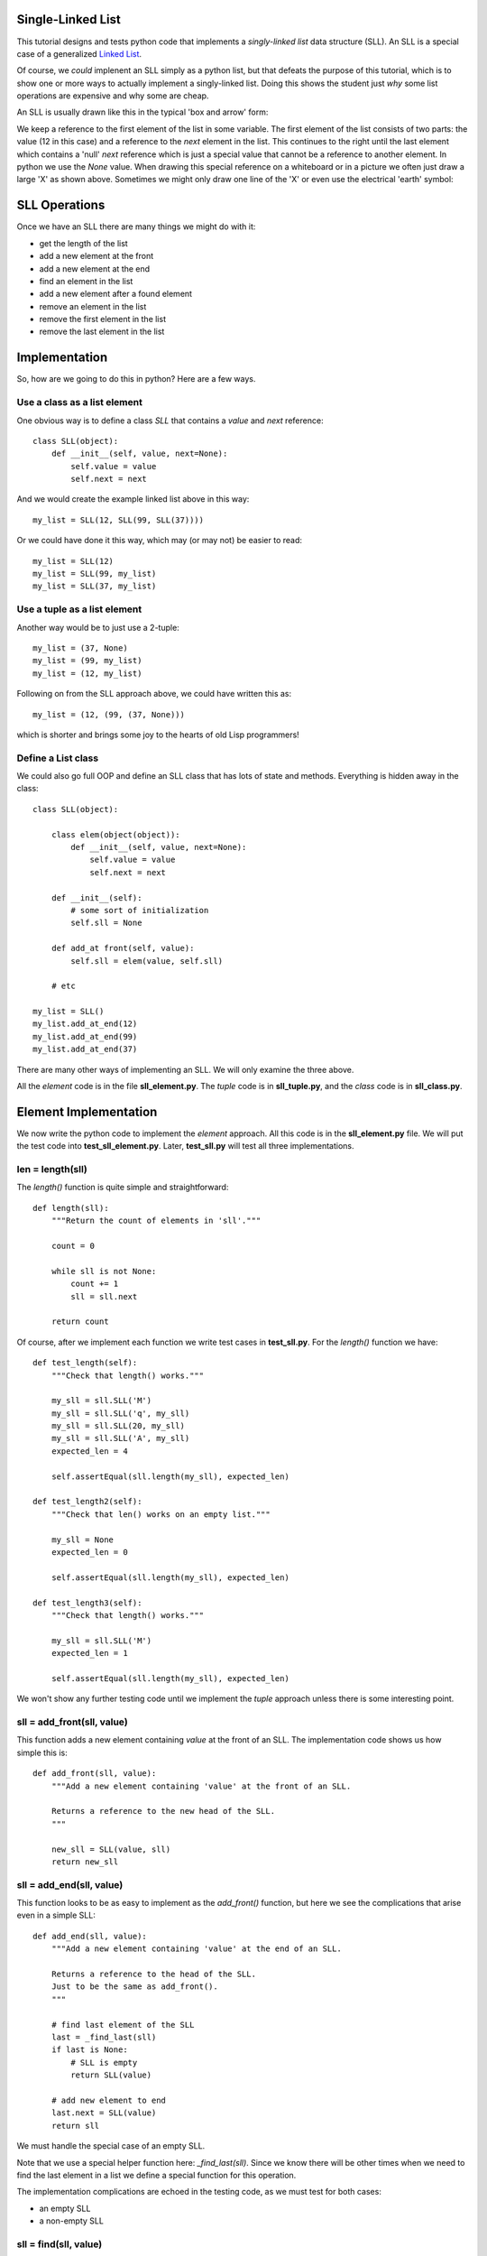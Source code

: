 Single-Linked List
==================

This tutorial designs and tests python code that implements a *singly-linked
list* data structure (SLL).  An SLL is a special case of a generalized
`Linked List <https://en.wikipedia.org/wiki/Linked_list>`_.

Of course, we *could* implenent an SLL simply as a python list, but that
defeats the purpose of this tutorial, which is to show one or more ways to
actually implement a singly-linked list.  Doing this shows the student just
*why* some list operations are expensive and why some are cheap.

An SLL is usually drawn like this in the typical 'box and arrow' form:

.. image:: sll.png
    :alt: A singly-linked list

We keep a reference to the first element of the list in some variable.  The
first element of the list consists of two parts: the value (12 in this case)
and a reference to the *next* element in the list.  This continues to the right
until the last element which contains a 'null' *next* reference which is just a
special value that cannot be a reference to another element.  In
python we use the *None* value.  When drawing this special reference on a
whiteboard or in a picture we often just draw a large 'X' as shown above.
Sometimes we might only draw one line of the 'X' or even use the electrical
'earth' symbol:

.. image:: end_of_list.png
    :alt: Examples of different styles for end-of-list

SLL Operations
==============

Once we have an SLL there are many things we might do with it:

* get the length of the list
* add a new element at the front
* add a new element at the end
* find an element in the list
* add a new element after a found element
* remove an element in the list
* remove the first element in the list
* remove the last element in the list

Implementation
==============

So, how are we going to do this in python?  Here are a few ways.

Use a class as a list element
-----------------------------

One obvious way is to define a class *SLL* that contains a *value* and *next*
reference:

::

    class SLL(object):
        def __init__(self, value, next=None):
            self.value = value
            self.next = next

And we would create the example linked list above in this way:

::

    my_list = SLL(12, SLL(99, SLL(37))))

Or we could have done it this way, which may (or may not) be easier to read:

::

    my_list = SLL(12)
    my_list = SLL(99, my_list)
    my_list = SLL(37, my_list)

Use a tuple as a list element
-----------------------------

Another way would be to just use a 2-tuple:

::

    my_list = (37, None)
    my_list = (99, my_list)
    my_list = (12, my_list)

Following on from the SLL approach above, we could have written this as:

::

    my_list = (12, (99, (37, None)))

which is shorter and brings some joy to the hearts of old Lisp programmers!

Define a List class
-------------------

We could also go full OOP and define an SLL class that has lots of state
and methods.  Everything is hidden away in the class:

::

    class SLL(object):
    
        class elem(object(object)):
            def __init__(self, value, next=None):
                self.value = value
                self.next = next
    
        def __init__(self):
            # some sort of initialization
            self.sll = None
    
        def add_at front(self, value):
            self.sll = elem(value, self.sll)
    
        # etc
    
    my_list = SLL()
    my_list.add_at_end(12)
    my_list.add_at_end(99)
    my_list.add_at_end(37)

There are many other ways of implementing an SLL.  We will only examine the
three above.

All the *element* code is in the file **sll_element.py**.  The *tuple* code
is in **sll_tuple.py**, and the *class* code is in **sll_class.py**.

Element Implementation
======================

We now write the python code to implement the *element* approach.  All this
code is in the **sll_element.py** file.  We will put the test code into
**test_sll_element.py**.  Later, **test_sll.py** will test all three
implementations.

len = length(sll)
-----------------

The *length()* function is quite simple and straightforward:

::

    def length(sll):
        """Return the count of elements in 'sll'."""
     
        count = 0
     
        while sll is not None:
            count += 1
            sll = sll.next
     
        return count

Of course, after we implement each function we write test cases in
**test_sll.py**.  For the *length()* function we have:

::

    def test_length(self):
        """Check that length() works."""
    
        my_sll = sll.SLL('M')
        my_sll = sll.SLL('q', my_sll)
        my_sll = sll.SLL(20, my_sll)
        my_sll = sll.SLL('A', my_sll)
        expected_len = 4
    
        self.assertEqual(sll.length(my_sll), expected_len)
    
    def test_length2(self):
        """Check that len() works on an empty list."""
    
        my_sll = None
        expected_len = 0
    
        self.assertEqual(sll.length(my_sll), expected_len)
    
    def test_length3(self):
        """Check that length() works."""
    
        my_sll = sll.SLL('M')
        expected_len = 1
    
        self.assertEqual(sll.length(my_sll), expected_len)

We won't show any further testing code until we implement the *tuple*
approach unless there is some interesting point.

sll = add_front(sll, value)
---------------------------

This function adds a new element containing *value* at the front of an SLL.
The implementation code shows us how simple this is:

::

    def add_front(sll, value):
        """Add a new element containing 'value' at the front of an SLL.
     
        Returns a reference to the new head of the SLL.
        """
    
        new_sll = SLL(value, sll)
        return new_sll

sll = add_end(sll, value)
-------------------------

This function looks to be as easy to implement as the *add_front()* function,
but here we see the complications that arise even in a simple SLL:

::

    def add_end(sll, value):
        """Add a new element containing 'value' at the end of an SLL.
    
        Returns a reference to the head of the SLL.
        Just to be the same as add_front().
        """
    
        # find last element of the SLL
        last = _find_last(sll)
        if last is None:
            # SLL is empty
            return SLL(value)
    
        # add new element to end
        last.next = SLL(value)
        return sll

We must handle the special case of an empty SLL.

Note that we use a special helper function here: *_find_last(sll)*.  Since we
know there will be other times when we need to find the last element in a list
we define a special function for this operation.

The implementation complications are echoed in the testing code, as we must
test for both cases:

* an empty SLL
* a non-empty SLL

sll = find(sll, value)
----------------------

The function is used to find the first element in an SLL with the given value.
The function returns a reference to the found element.  This is basically a
reference to the entire sub-SLL starting at the found value.  Again we have to
handle the *empty* special case:

::

    def find(sll, val):
        """Find element value 'val' in an SLL.
    
        sll   the SLL to search in
        val   the element value to find
        
        Returns a reference to the element containing 'val'.  Return None if
        not found.
    
        The SLL is not assumed to be sorted.
        """
    
        while sll is not None:
            if sll.value == val:
                return sll
            sll = sll.next
        
        return None

sll = add_after(sll, find_value, value)
---------------------------------------

The *add_after()* function adds a new element containing *value* immediately
after a found element containing *find_value*.

::

    def add_after(sll, find_value, value):
        """Add an element containing 'value' after the element containing 'find_value'.
          
        Return a reference to the found element.
        If the element containing 'find_value' is not found, return None.

        Adds after the first element found, not any subsequent elements with the
        same value.
        """

        f = find(sll, find_value)
        if f is not None:
            f.next = SLL(value, f.next)
            return f
        return None

The code is simple.  We use the previously defined function *find()* to look
for the *value* value.

sll = remove(sll, find_value)
-----------------------------

The *remove()* function removes the first element in an SLL that contains the
given value.  If no such element is found the SLL remains unchanged:

::

    def remove(sll, find_value):
        """Find and remove element with value 'find_value' in an SLL.
    
        sll         the SLL to search in
        find_value  the element value to find and remove
    
        Returns a reference to the possibly modified SLL.  This may be different
        from the original 'sll' reference as the first element may be removed.
        """
    
        # a reference to the previous element before the 'sll' element
        last = None
        scan = sll
    
        while scan is not None:
            if scan.value == find_value:
                if last is None:
                    # found at the first element
                    return scan.next
                # found within SLL, remove & return original 'sll'
                last.next = scan.next
                return sll
            last = scan
            scan = scan.next
    
        return sll

Here we see the *empty* complication cropping up again, bit it's not too bad.

We also see another thing that touches on the API design of our implementation.
We should ask ourselves "what does each function return?".  The design decision
taken was to always return a reference to the SLL where it made sense.

In the *remove()* function it is something we **must do**, as the function may
remove the first element of the SLL and we must tell the calling code what the
new SLL head reference is.

In the *find()* function we saw previously, we must tell the calling code
whether we found the value or not.  We could just return *True* or *false*,
but we decided to return the reference to the found element or *None* if
we didn't find the value.  This way, the calling code gets the binary result
of found or not as well as a reference to the found element so the code can
perhaps manipulate the found part of the SLL.

sll = remove_first(sll)
-----------------------

The *remove_first()* function removes the first element of the given list:

::

    def remove_first(sll):
        """Remove the first element of an SLL.
    
        Return the new SLL head reference.
        """
    
        # if SLL is empty, do nothing
        if sll is None:
            return None
    
        # return reference to second element
        return sll.next

Again we see the special handling of the *empty* case.

Note that we don't do anything to delete the removed element.  Python will
garbage-collect it eventually.

sll = remove_last(sll)
----------------------

This function removes the last element in an SLL, if any:

::

    def remove_last(sll):
        """Remove the last element of an SLL.
    
        Returns a reference to the modified SLL.  Note that SLL may only
        contain one element to begin with.
        """
    
        # find last and second-last elements in SLL
        prev = None
        scan = sll
    
        while scan is not None:
            if scan.next is None:
                if prev is None:
                    # only one element in SLL
                    return None
                # remove last element & return original 'sll'
                prev.next = None
                return sll
            prev = scan
            scan = scan.next

string = __str__(sll)
---------------------

As we were writing the test cases we found we needed to compare two SLL.
This could be done in a generalized computer science way but we decided to
simply take a leaf from the python book and create a function that behaves
like the object *__str__()* method.

The *element* implement function *__str__()* converts an SLL into a simple
python list and then return the string produced by the *str()* function:

::

    def __str__(sll):
        """Convert an SLL into a 'list' string representation."""
    
        result = []
    
        while sll is not None:
            result.append(sll.value)
            sll = sll.next
    
        return str(result)

This allows a simple comparison of two SLL that is good enough for testing.
We can see this function in operation in this sample of testing code:

::

    def test_add_front(self):
        """Check that add_front() works for empty SLL."""
        
        old_sll = None
        new_sll = sll.add_front(old_sll, 'A')
        expected = ['A']
        
        self.assertEqual(sll.__str__(new_sll), str(expected))
        
    def test_add_front2(self):
        """Check that add_front() works on SLL with one element."""
        
        old_sll = sll.SLL(20)
        new_sll = sll.add_front(old_sll, 'M')
        expected = ['M', 20]
        
        self.assertEqual(sll.__str__(new_sll), str(expected))

At this point our implementation of the *element* code is complete and tested.
The implementation code is in the **sll_element.py** file and the test code is
in **test_sll_element.py**.

Tuple Implementation
====================

We now implement and test the *tuple* SLL idea.

The testing code will 




Testing Implementations
=======================

Being good little programmers, we start thinking about testing our code, of
course!  Here we will use the python *unittest* module.

Our test code, like all test code, should really test the implementation of an
abstract singly-linked list.  Exactly how the SLL is implemented is of no
concern.  The test code could be written by someone other than the SLL
implementor.  This means that if we are clever enough, the same test code should
be able to test all three implementations.

One thing we want to do in testing is to ensure that an SLL we create has the
form we expect.  We could step through the list, but that requires knowledge
of how the list is implemented.  Another approach is to implement a method or
function that converts an SLL to a textual form.  This is what we will do.  In
a nod to the *python-way*, we implement a method or function *__str__()* which
returns a string indicating the structure of the SLL expressed as a python list.
This method/function is part of the implementation of each type of SLL and hides
the implementation details.

Which implementation should I use?
==================================

In python you wouldn't use *any* of the above approaches.  Python has good data
structures which already includes a *list* you can use.  But if your language
doesn't provide nice data structures and you need to implement an SLL (C, for
example) then you need to choose.

We choose the implementation method depending on the relative costs in:

* time, and
* space




























::

    import sll
    import unittest


    class TestSLL(unittest.TestCase):

        def test_sll_create(self):
            """Check a simple SLL creation."""

             my_list = sll.SLL('M')
             my_list = sll.SLL('q', my_list)
             my_list = sll.SLL(20, my_list)
             my_list = sll.SLL('A', my_list)

             my_list2 = sll.SLL('A',
                                sll.SLL(20,
                                        sll.SLL('q',
                                                sll.SLL('M'))))

             self.assertEqual(my_list, my_list2)

    if __name__ == '__main__':
        suite = unittest.makeSuite(TestSLL,'test')
        runner = unittest.TextTestRunner()
        runner.run(suite)

The test code is in *test_sll.py*.

The idea may be right, but when we run this we get:

::

    F
    ======================================================================
    FAIL: test_sll_create (__main__.TestSLL)
    Check a simple SLL creation.
    ----------------------------------------------------------------------
    Traceback (most recent call last):
      File "test_sll.py", line 27, in test_sll_create
        self.assertEqual(my_list, my_list2)
    AssertionError: <sll.SLL object at 0x7f4dd03a7690> != <sll.SLL object at 0x7f4dd03a7790>

We forgot that comparing objects doesn't work as we only compare the objects at
the head of each SLL.  We need some method of comparing SLL.  One way is to
write another function that converts an SLL into a python list:

::

    def sll2list(sll):
        """Convert an SLL into a list."""

        result = []
        while sll is not None:
            result.append(sll.value)
            sll = sll.next
        result.reverse()
        return result

Now our test code can convert a constructed SLL into a list for the purposes of
comparison.  Of course, our test code also needs to test the *sll2list()*
function:

::

    def test_sll2list(self):
        """Check that sll2list() works."""

        my_list = sll.SLL('M')
        my_list = sll.SLL('q', my_list)
        my_list = sll.SLL(20, my_list)
        my_list = sll.SLL('A', my_list)
        expected = ['M', 'q', 20, 'A']

        self.assertEqual(sll.sll2list(my_list), expected)

    def test_sll_create(self):
        """Check a simple SLL creation."""

        my_list = sll.SLL('M')
        my_list = sll.SLL('q', my_list)
        my_list = sll.SLL(20, my_list)
        my_list = sll.SLL('A', my_list)

        my_list2 = sll.SLL('A',
                           sll.SLL(20,
                                   sll.SLL('q',
                                           sll.SLL('M'))))

        self.assertEqual(sll.sll2list(my_list), sll.sll2list(my_list2))

The above test code works perfectly.

Now we can test the *sll_len()* function:

::

    def test_sll_length(self):
        """Check that sll2list() works."""

        my_list = sll.SLL('M')
        my_list = sll.SLL('q', my_list)
        my_list = sll.SLL(20, my_list)
        my_list = sll.SLL('A', my_list)
        expected_len = 4

        self.assertEqual(sll.sll_len(my_list), expected_len)

    def test_sll_length2(self):
        """Check that sll2list() works on an empty list."""

        my_list = None
        expected_len = 0

        self.assertEqual(sll.sll_len(my_list), expected_len)

And that all works fine.

You get the idea.  Look in the *test_sll.py* file for all the test code.


